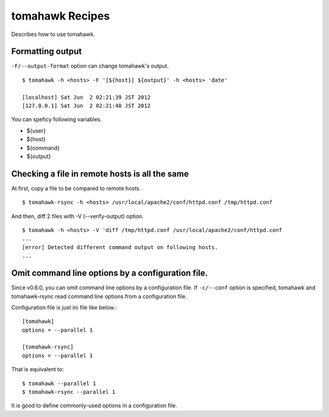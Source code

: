 tomahawk Recipes
================
Describes how to use tomahawk.

.. highlight:: bash

Formatting output
-----------------
``-F/--output-format`` option can change tomahawk's output. ::

  $ tomahawk -h <hosts> -F '[${host}] ${output}' -h <hosts> 'date'

  [localhost] Sat Jun  2 02:21:39 JST 2012
  [127.0.0.1] Sat Jun  2 02:21:40 JST 2012

You can speficy following variables.

* ${user}
* ${host}
* ${command}
* ${output}

Checking a file in remote hosts is all the same
-----------------------------------------------
At first, copy a file to be compared to remote hosts. ::

  $ tomahawk-rsync -h <hosts> /usr/local/apache2/conf/httpd.conf /tmp/httpd.conf

And then, diff 2 files with -V (--verify-output) option. ::

  $ tomahawk -h <hosts> -V 'diff /tmp/httpd.conf /usr/local/apache2/conf/httpd.conf 
  ...
  [error] Detected different command output on following hosts.
  ...

Omit command line options by a configuration file.
--------------------------------------------------
Since v0.6.0, you can omit command line options by a configuration file. If ``-c/--conf`` option is specified, tomahawk and tomahawk-rsync read command line options from a configuration file.

Configuration file is just ini file like below.::

  [tomahawk]
  options = --parallel 1
  
  [tomahawk-rsync]
  options = --parallel 1

That is equivalent to::

  $ tomahawk --parallel 1
  $ tomahawk-rsync --parallel 1

It is good to define commonly-used options in a configuration file.
